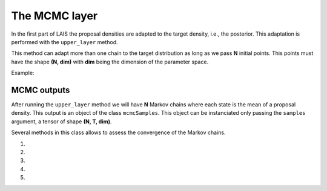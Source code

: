 The MCMC layer
==============

In the first part of LAIS the proposal densities are adapted to the target density, i.e., the posterior. This adaptation
is performed with the ``upper_layer`` method.

.. automethod:: pylais.Lais.upper_layer

This method can adapt more than one chain to the target distribution as long as we pass **N** initial points.
This points must have the shape **(N, dim)** with **dim** being the dimension of the parameter space.

Example:


MCMC outputs
------------

After running the ``upper_layer`` method we will have **N** Markov chains where each state is the mean of a proposal density.
This output is an object of the class ``mcmcSamples``. This object can be instanciated only passing the ``samples`` argument, a tensor
of shape **(N, T, dim)**.

.. .. autofunction:: pylais.samples.mcmcSamples

Several methods in this class allows to assess the convergence of the Markov chains.

#. .. automethod:: pylais.samples.mcmcSamples.gelman_rubin
#. .. automethod:: pylais.samples.mcmcSamples.trace
#. .. automethod:: pylais.samples.mcmcSamples.scatter
#. .. automethod:: pylais.samples.mcmcSamples.autoCorrPlot
#. .. automethod:: pylais.samples.mcmcSamples.cumulativeMean